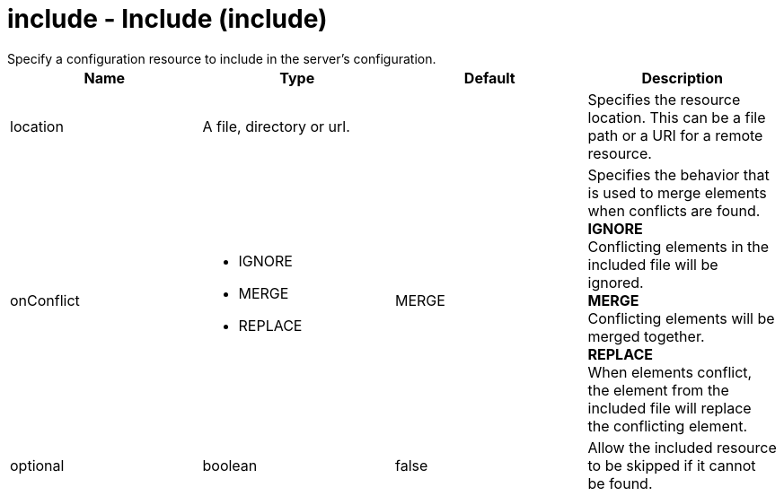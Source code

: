 = include - Include (include)
:nofooter:
Specify a configuration resource to include in the server's configuration.

[cols="a,a,a,a",width="100%"]
|===
|Name|Type|Default|Description

|location

|A file, directory or url.

|

|Specifies the resource location. This can be a file path or a URI for a remote resource.

|onConflict

|* IGNORE
* MERGE
* REPLACE


|MERGE

|Specifies the behavior that is used to merge elements when conflicts are found. +
*IGNORE* +
  Conflicting elements in the included file will be ignored. +
*MERGE* +
  Conflicting elements will be merged together. +
*REPLACE* +
  When elements conflict, the element from the included file will replace the conflicting element.

|optional

|boolean

|false

|Allow the included resource to be skipped if it cannot be found.
|===
